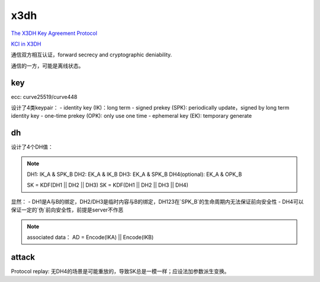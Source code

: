 x3dh
#########

`The X3DH Key Agreement Protocol <https://signal.org/docs/specifications/x3dh/>`_

`KCI in X3DH <https://moderncrypto.org/mail-archive/messaging/2018/002505.html>`_

通信双方相互认证，forward secrecy and cryptographic deniability.

通信的一方，可能是离线状态。

key
======================================

ecc: curve25519/curve448

设计了4类keypair：
- identity key (IK)：long term
- signed prekey (SPK): periodically update，signed by long term identity key
- one-time prekey (OPK): only use one time
- ephemeral key (EK): temporary generate

dh
======================================

设计了4个DH值：

.. note::

    DH1: IK_A & SPK_B
    DH2: EK_A & IK_B
    DH3: EK_A & SPK_B
    DH4(optional): EK_A & OPK_B

    SK = KDF(DH1 || DH2 || DH3)
    SK = KDF(DH1 || DH2 || DH3 || DH4)


显然：
- DH1是A与B的绑定，DH2/DH3是临时内容与B的绑定，DH123在`SPK_B`的生命周期内无法保证前向安全性
- DH4可以保证一定的`伪`前向安全性，前提是server不作恶


.. note::

   associated data： 
   AD = Encode(IKA) || Encode(IKB)

attack
======================================

Protocol replay: 无DH4的场景是可能重放的，导致SK总是一模一样；应设法加参数派生变换。

